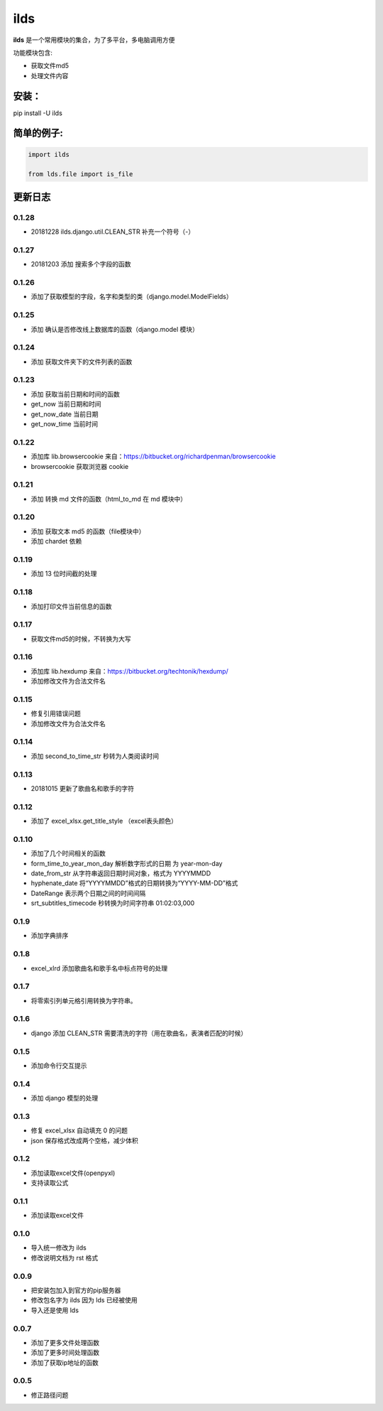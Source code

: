 ====================
ilds
====================

**ilds** 是一个常用模块的集合，为了多平台，多电脑调用方便

功能模块包含:

* 获取文件md5
* 处理文件内容

安装：
-------------
pip install -U ilds


简单的例子:
-------------

.. code-block:: python

   import ilds

   from lds.file import is_file



更新日志
-------------

0.1.28
^^^^^^^^^^
* 20181228 ilds.django.util.CLEAN_STR 补充一个符号（-）

0.1.27
^^^^^^^^^^
* 20181203 添加 搜索多个字段的函数

0.1.26
^^^^^^^^^^
* 添加了获取模型的字段，名字和类型的类（django.model.ModelFields）

0.1.25
^^^^^^^^^^
* 添加 确认是否修改线上数据库的函数（django.model 模块）

0.1.24
^^^^^^^^^^
* 添加 获取文件夹下的文件列表的函数

0.1.23
^^^^^^^^^^
* 添加 获取当前日期和时间的函数
* get_now 当前日期和时间
* get_now_date 当前日期
* get_now_time 当前时间

0.1.22
^^^^^^^^^^
* 添加库 lib.browsercookie 来自：https://bitbucket.org/richardpenman/browsercookie
* browsercookie 获取浏览器 cookie

0.1.21
^^^^^^^^^^
* 添加 转换 md 文件的函数（html_to_md 在 md 模块中）

0.1.20
^^^^^^^^^^
* 添加 获取文本 md5 的函数（file模块中）
* 添加 chardet 依赖

0.1.19
^^^^^^^^^^
* 添加 13 位时间截的处理

0.1.18
^^^^^^^^^^
* 添加打印文件当前信息的函数

0.1.17
^^^^^^^^^^
* 获取文件md5的时候，不转换为大写

0.1.16
^^^^^^^^^^
* 添加库 lib.hexdump 来自：https://bitbucket.org/techtonik/hexdump/
* 添加修改文件为合法文件名

0.1.15
^^^^^^^^^^
* 修复引用错误问题
* 添加修改文件为合法文件名

0.1.14
^^^^^^^^^^
* 添加 second_to_time_str 秒转为人类阅读时间

0.1.13
^^^^^^^^^^
* 20181015 更新了歌曲名和歌手的字符

0.1.12
^^^^^^^^^^
* 添加了 excel_xlsx.get_title_style （excel表头颜色）

0.1.10
^^^^^^^^^^
* 添加了几个时间相关的函数

* form_time_to_year_mon_day 解析数字形式的日期 为 year-mon-day
* date_from_str 从字符串返回日期时间对象，格式为 YYYYMMDD
* hyphenate_date 将“YYYYMMDD”格式的日期转换为“YYYY-MM-DD”格式
* DateRange 表示两个日期之间的时间间隔
* srt_subtitles_timecode 秒转换为时间字符串 01:02:03,000

0.1.9
^^^^^^^^^^
* 添加字典排序

0.1.8
^^^^^^^^^^
* excel_xlrd 添加歌曲名和歌手名中标点符号的处理

0.1.7
^^^^^^^^^^
* 将零索引列单元格引用转换为字符串。

0.1.6
^^^^^^^^^^
* django 添加 CLEAN_STR 需要清洗的字符（用在歌曲名，表演者匹配的时候）

0.1.5
^^^^^^^^^^
* 添加命令行交互提示

0.1.4
^^^^^^^^^^
* 添加 django 模型的处理

0.1.3
^^^^^^^^^^
* 修复 excel_xlsx 自动填充 0 的问题
* json 保存格式改成两个空格，减少体积

0.1.2
^^^^^^^^^^
* 添加读取excel文件(openpyxl)
* 支持读取公式

0.1.1
^^^^^^^^^^
* 添加读取excel文件


0.1.0
^^^^^^^^^^
* 导入统一修改为 ilds
* 修改说明文档为 rst 格式

0.0.9
^^^^^^^^^^
* 把安装包加入到官方的pip服务器
* 修改包名字为 ilds 因为 lds 已经被使用
* 导入还是使用 lds

0.0.7
^^^^^^^^^^
* 添加了更多文件处理函数
* 添加了更多时间处理函数
* 添加了获取ip地址的函数

0.0.5
^^^^^^^^^^
* 修正路径问题